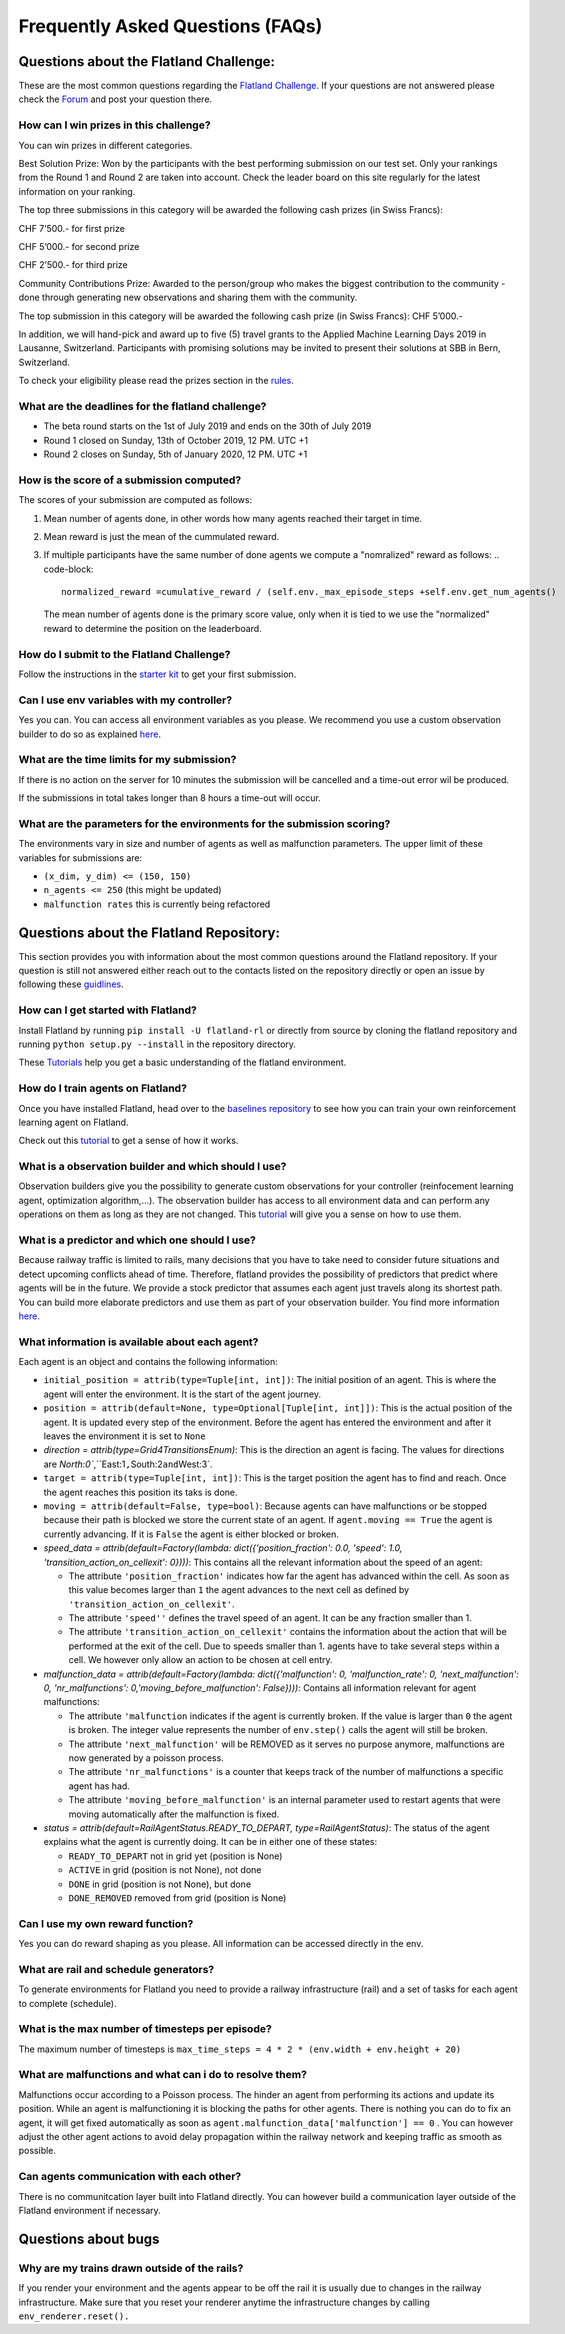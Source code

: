 
Frequently Asked Questions (FAQs)
=================================

Questions about the Flatland Challenge:
---------------------------------------

These are the most common questions regarding the `Flatland Challenge <https://www.aicrowd.com/challenges/flatland-challenge>`_.
If your questions are not answered please check the `Forum <https://discourse.aicrowd.com/c/flatland-challenge?_ga=2.33753761.1627822449.1571622829-1432296534.1549103074>`_ and post your question there.

How can I win prizes in this challenge?
^^^^^^^^^^^^^^^^^^^^^^^^^^^^^^^^^^^^^^^

You can win prizes in different categories.

Best Solution Prize: Won by the participants with the best performing submission on our test set. Only your rankings from the Round 1 and Round 2 are taken into account. Check the leader board on this site regularly for the latest information on your ranking.

The top three submissions in this category will be awarded the following cash prizes (in Swiss Francs):

CHF 7’500.- for first prize

CHF 5’000.- for second prize

CHF 2’500.- for third prize

Community Contributions Prize: Awarded to the person/group who makes the biggest contribution to the community - done through generating new observations and sharing them with the community.

The top submission in this category will be awarded the following cash prize (in Swiss Francs): CHF 5’000.-

In addition, we will hand-pick and award up to five (5) travel grants to the Applied Machine Learning Days 2019 in Lausanne, Switzerland. Participants with promising solutions may be invited to present their solutions at SBB in Bern, Switzerland.

To check your eligibility please read the prizes section in the `rules <https://www.aicrowd.com/challenges/flatland-challenge/challenge_rules/68>`_.

What are the deadlines for the flatland challenge?
^^^^^^^^^^^^^^^^^^^^^^^^^^^^^^^^^^^^^^^^^^^^^^^^^^


* The beta round starts on the 1st of July 2019 and ends on the 30th of July 2019
* Round 1 closed on Sunday, 13th of October 2019, 12 PM. UTC +1
* Round 2 closes on Sunday, 5th of January 2020, 12 PM. UTC +1

How is the score of a submission computed?
^^^^^^^^^^^^^^^^^^^^^^^^^^^^^^^^^^^^^^^^^^

The scores of your submission are computed as follows:


#. Mean number of agents done, in other words how many agents reached their target in time.
#. Mean reward is just the mean of the cummulated reward.
#. If multiple participants have the same number of done agents we compute a "nomralized" reward as follows:
   .. code-block::

      normalized_reward =cumulative_reward / (self.env._max_episode_steps +self.env.get_num_agents()
   The mean number of agents done is the primary score value, only when it is tied to we use the "normalized" reward to determine the position on the leaderboard.

How do I submit to the Flatland Challenge?
^^^^^^^^^^^^^^^^^^^^^^^^^^^^^^^^^^^^^^^^^^

Follow the instructions in the `starter kit <https://github.com/AIcrowd/flatland-challenge-starter-kit>`_ to get your first submission.

Can I use env variables with my controller?
^^^^^^^^^^^^^^^^^^^^^^^^^^^^^^^^^^^^^^^^^^^

Yes you can. You can access all environment variables as you please. We recommend you use a custom observation builder to do so as explained `here <http://flatland-rl-docs.s3-website.eu-central-1.amazonaws.com/03_tutorials.html#custom-observations-and-custom-predictors-tutorial>`_.

What are the time limits for my submission?
^^^^^^^^^^^^^^^^^^^^^^^^^^^^^^^^^^^^^^^^^^^

If there is no action on the server for 10 minutes the submission will be cancelled and a time-out error wil be produced.

If the submissions in total takes longer than 8 hours a time-out will occur.

What are the parameters for the environments for the submission scoring?
^^^^^^^^^^^^^^^^^^^^^^^^^^^^^^^^^^^^^^^^^^^^^^^^^^^^^^^^^^^^^^^^^^^^^^^^

The environments vary in size and number of agents as well as malfunction parameters. The upper limit of these variables for submissions are:


* ``(x_dim, y_dim) <= (150, 150)``
* ``n_agents <= 250`` (this might be updated)
* ``malfunction rates`` this is currently being refactored

Questions about the Flatland Repository:
----------------------------------------

This section provides you with information about the most common questions around the Flatland repository. If your question is still not answered either reach out to the contacts listed on the repository directly or open an issue by following these `guidlines <http://flatland-rl-docs.s3-website.eu-central-1.amazonaws.com/06_contributing.html>`_.

How can I get started with Flatland?
^^^^^^^^^^^^^^^^^^^^^^^^^^^^^^^^^^^^

Install Flatland by running ``pip install -U flatland-rl`` or directly from source by cloning the flatland repository and running ``python setup.py --install`` in the repository directory.

These `Tutorials <http://flatland-rl-docs.s3-website.eu-central-1.amazonaws.com/03_tutorials.html>`_ help you get a basic understanding of the flatland environment.

How do I train agents on Flatland?
^^^^^^^^^^^^^^^^^^^^^^^^^^^^^^^^^^

Once you have installed Flatland, head over to the `baselines repository <https://gitlab.aicrowd.com/flatland/baselines>`_ to see how you can train your own reinforcement learning agent on Flatland.

Check out this `tutorial <https://gitlab.aicrowd.com/flatland/baselines/blob/master/torch_training/Getting_Started_Training.md?_ga=2.193077805.1627822449.1571622829-1432296534.1549103074>`_ to get a sense of how it works.

What is a observation builder and which should I use?
^^^^^^^^^^^^^^^^^^^^^^^^^^^^^^^^^^^^^^^^^^^^^^^^^^^^^

Observation builders give you the possibility to generate custom observations for your controller (reinfocement learning agent, optimization algorithm,...). The observation builder has access to all environment data and can perform any operations on them as long as they are not changed.
This `tutorial <http://flatland-rl-docs.s3-website.eu-central-1.amazonaws.com/03_tutorials.html#custom-observations-and-custom-predictors-tutorial>`_ will give you a sense on how to use them.

What is a predictor and which one should I use?
^^^^^^^^^^^^^^^^^^^^^^^^^^^^^^^^^^^^^^^^^^^^^^^

Because railway traffic is limited to rails, many decisions that you have to take need to consider future situations and detect upcoming conflicts ahead of time. Therefore, flatland provides the possibility of predictors that predict where agents will be in the future. We provide a stock predictor that assumes each agent just travels along its shortest path.
You can build more elaborate predictors and use them as part of your observation builder. You find more information `here <http://flatland-rl-docs.s3-website.eu-central-1.amazonaws.com/03_tutorials.html#custom-observations-and-custom-predictors-tutorial>`_.

What information is available about each agent?
^^^^^^^^^^^^^^^^^^^^^^^^^^^^^^^^^^^^^^^^^^^^^^^

Each agent is an object and contains the following information:


* ``initial_position = attrib(type=Tuple[int, int])``\ : The initial position of an agent. This is where the agent will enter the environment. It is the start of the agent journey.
* ``position = attrib(default=None, type=Optional[Tuple[int, int]])``\ : This is the actual position of the agent. It is updated every step of the environment. Before the agent has entered the environment and after it leaves the environment it is set to ``None``
* `direction = attrib(type=Grid4TransitionsEnum)`: This is the direction an agent is facing. The values for directions are `North:0\ ``,``\ East:1\ ``,``\ South:2\ ``and``\ West:3`.
* ``target = attrib(type=Tuple[int, int])``\ : This is the target position the agent has to find and reach. Once the agent reaches this position its taks is done.
* ``moving = attrib(default=False, type=bool)``\ : Because agents can have malfunctions or be stopped because their path is blocked we store the current state of an agent. If ``agent.moving == True`` the agent is currently advancing. If it is ``False`` the agent is either blocked or broken.
* `speed_data = attrib(default=Factory(lambda: dict({'position_fraction': 0.0, 'speed': 1.0, 'transition_action_on_cellexit': 0})))`: This contains all the relevant information about the speed of an agent:

  * The attribute ``'position_fraction'`` indicates how far the agent has advanced within the cell. As soon as this value becomes larger than ``1`` the agent advances to the next cell as defined by ``'transition_action_on_cellexit'``.
  * The attribute ``'speed''`` defines the travel speed of an agent. It can be any fraction smaller than 1.
  * The attribute ``'transition_action_on_cellexit'`` contains the information about the action that will be performed at the exit of the cell. Due to speeds smaller than 1. agents have to take several steps within a cell. We however only allow an action to be chosen at cell entry.

* `malfunction_data = attrib(default=Factory(lambda: dict({'malfunction': 0, 'malfunction_rate': 0, 'next_malfunction': 0, 'nr_malfunctions': 0,'moving_before_malfunction': False})))`: Contains all information relevant for agent malfunctions:

  * The attribute ``'malfunction`` indicates if the agent is currently broken. If the value is larger than ``0`` the agent is broken. The integer value represents the number of ``env.step()`` calls the agent will still be broken.
  * The attribute ``'next_malfunction'`` will be REMOVED as it serves no purpose anymore, malfunctions are now generated by a poisson process.
  * The attribute ``'nr_malfunctions'`` is a counter that keeps track of the number of malfunctions a specific agent has had.
  * The attribute ``'moving_before_malfunction'`` is an internal parameter used to restart agents that were moving automatically after the malfunction is fixed.

* `status = attrib(default=RailAgentStatus.READY_TO_DEPART, type=RailAgentStatus)`: The status of the agent explains what the agent is currently doing. It can be in either one of these states:

  * ``READY_TO_DEPART`` not in grid yet (position is None) 
  * ``ACTIVE`` in grid (position is not None), not done
  * ``DONE`` in grid (position is not None), but done
  * ``DONE_REMOVED`` removed from grid (position is None)

Can I use my own reward function?
^^^^^^^^^^^^^^^^^^^^^^^^^^^^^^^^^

Yes you can do reward shaping as you please. All information can be accessed directly in the env.

What are rail and schedule generators?
^^^^^^^^^^^^^^^^^^^^^^^^^^^^^^^^^^^^^^

To generate environments for Flatland you need to provide a railway infrastructure (rail) and a set of tasks for each agent to complete (schedule).

What is the max number of timesteps per episode?
^^^^^^^^^^^^^^^^^^^^^^^^^^^^^^^^^^^^^^^^^^^^^^^^

The maximum number of timesteps is ``max_time_steps = 4 * 2 * (env.width + env.height + 20)``

What are malfunctions and what can i do to resolve them?
^^^^^^^^^^^^^^^^^^^^^^^^^^^^^^^^^^^^^^^^^^^^^^^^^^^^^^^^

Malfunctions occur according to a Poisson process. The hinder an agent from performing its actions and update its position. While an agent is malfunctioning it is blocking the paths for other agents. There is nothing you can do to fix an agent, it will get fixed automatically as soon as ``agent.malfunction_data['malfunction'] == 0`` .
You can however adjust the other agent actions to avoid delay propagation within the railway network and keeping traffic as smooth as possible.

Can agents communication with each other?
^^^^^^^^^^^^^^^^^^^^^^^^^^^^^^^^^^^^^^^^^

There is no communitcation layer built into Flatland directly. You can however build a communication layer outside of the Flatland environment if necessary.

Questions about bugs
--------------------

Why are my trains drawn outside of the rails?
^^^^^^^^^^^^^^^^^^^^^^^^^^^^^^^^^^^^^^^^^^^^^

If you render your environment and the agents appear to be off the rail it is usually due to changes in the railway infrastructure. Make sure that you reset your renderer anytime the infrastructure changes by calling ``env_renderer.reset().``
